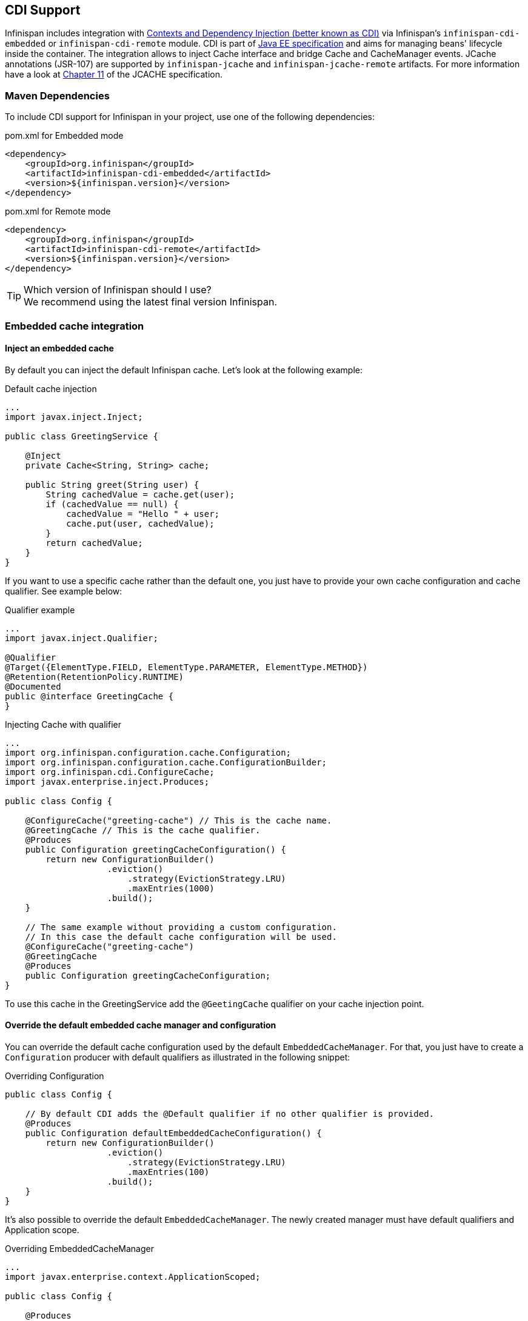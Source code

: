 ==  CDI Support
Infinispan includes integration with link:http://www.cdi-spec.org[Contexts and Dependency Injection (better known as CDI)] via Infinispan's `infinispan-cdi-embedded` or `infinispan-cdi-remote` module. 
CDI is part of link:http://www.oracle.com/technetwork/java/javaee/tech/index-jsp-142185.html[Java EE specification] and aims for managing beans' lifecycle inside the container.
The integration allows to inject Cache interface and bridge Cache and CacheManager events. JCache annotations (JSR-107) are supported by `infinispan-jcache` and `infinispan-jcache-remote` artifacts. For more information have a look at link:http://download.oracle.com/otndocs/jcp/jcache-1_0-fr-spec/index.html[Chapter 11] of the JCACHE specification.

=== Maven Dependencies
To include CDI support for Infinispan in your project, use one of the following dependencies:

.pom.xml for Embedded mode
[source,xml]
----
<dependency>
    <groupId>org.infinispan</groupId>
    <artifactId>infinispan-cdi-embedded</artifactId>
    <version>${infinispan.version}</version>
</dependency>
----

.pom.xml for Remote mode
[source,xml]
----
<dependency>
    <groupId>org.infinispan</groupId>
    <artifactId>infinispan-cdi-remote</artifactId>
    <version>${infinispan.version}</version>
</dependency>
----

.Which version of Infinispan should I use?
TIP: We recommend using the latest final version Infinispan.

=== Embedded cache integration
==== Inject an embedded cache
By default you can inject the default Infinispan cache. Let's look at the following example:

.Default cache injection
[source,java]
----

...
import javax.inject.Inject;

public class GreetingService {

    @Inject
    private Cache<String, String> cache;

    public String greet(String user) {
        String cachedValue = cache.get(user);
        if (cachedValue == null) {
            cachedValue = "Hello " + user;
            cache.put(user, cachedValue);
        }
        return cachedValue;
    }
}

----

If you want to use a specific cache rather than the default one, you just have to provide your own cache configuration and cache qualifier. See example below:

.Qualifier example
[source,java]
----

...
import javax.inject.Qualifier;

@Qualifier
@Target({ElementType.FIELD, ElementType.PARAMETER, ElementType.METHOD})
@Retention(RetentionPolicy.RUNTIME)
@Documented
public @interface GreetingCache {
}

----

.Injecting Cache with qualifier
[source,java]
----

...
import org.infinispan.configuration.cache.Configuration;
import org.infinispan.configuration.cache.ConfigurationBuilder;
import org.infinispan.cdi.ConfigureCache;
import javax.enterprise.inject.Produces;

public class Config {

    @ConfigureCache("greeting-cache") // This is the cache name.
    @GreetingCache // This is the cache qualifier.
    @Produces
    public Configuration greetingCacheConfiguration() {
        return new ConfigurationBuilder()
                    .eviction()
                        .strategy(EvictionStrategy.LRU)
                        .maxEntries(1000)
                    .build();
    }

    // The same example without providing a custom configuration.
    // In this case the default cache configuration will be used.
    @ConfigureCache("greeting-cache")
    @GreetingCache
    @Produces
    public Configuration greetingCacheConfiguration;
}

----

To use this cache in the GreetingService add the `@GeetingCache` qualifier on your cache injection point.

==== Override the default embedded cache manager and configuration
You can override the default cache configuration used by the default `EmbeddedCacheManager`. For that, you just have to create a `Configuration` producer with default qualifiers as illustrated in the following snippet: 

.Overriding Configuration
[source,java]
----

public class Config {

    // By default CDI adds the @Default qualifier if no other qualifier is provided.
    @Produces
    public Configuration defaultEmbeddedCacheConfiguration() {
        return new ConfigurationBuilder()
                    .eviction()
                        .strategy(EvictionStrategy.LRU)
                        .maxEntries(100)
                    .build();
    }
}

----

It's also possible to override the default `EmbeddedCacheManager`.
The newly created manager must have default qualifiers and Application scope.

.Overriding EmbeddedCacheManager
[source,java]
----

...
import javax.enterprise.context.ApplicationScoped;

public class Config {

    @Produces
    @ApplicationScoped
    public EmbeddedCacheManager defaultEmbeddedCacheManager() {
      return new DefaultCacheManager(new ConfigurationBuilder()
                                          .eviction()
                                              .strategy(EvictionStrategy.LRU)
                                              .maxEntries(100)
                                          .build());
   }
}

----

==== Configure the transport for clustered use
To use Infinispan in a clustered mode you have to configure the transport with the `GlobalConfiguration`.
To achieve that override the default cache manager as explained in the previous section. Look at the following snippet: 

.Overriding default EmbeddedCacheManager
[source,java]
----

...
package org.infinispan.configuration.global.GlobalConfigurationBuilder;

@Produces
@ApplicationScoped
public EmbeddedCacheManager defaultClusteredCacheManager() {
    return new DefaultCacheManager(
        new GlobalConfigurationBuilder().transport().defaultTransport().build(),
        new ConfigurationBuilder().eviction().maxEntries(7).build()
    );
}

----

=== Remote cache integration

==== Inject a remote cache
With the CDI integration it's also possible to use a `RemoteCache` as illustrated in the following snippet: 

.Injecting RemoteCache
[source,java]
----

public class GreetingService {

    @Inject
    private RemoteCache<String, String> cache;

    public String greet(String user) {
        String cachedValue = cache.get(user);
        if (cachedValue == null) {
            cachedValue = "Hello " + user;
            cache.put(user, cachedValue);
        }
        return cachedValue;
    }
}

----

If you want to use another cache, for example the greeting-cache, add the `@Remote` qualifier on the cache injection point which contains the cache name. 

.Injecting RemoteCache with qualifier
[source,java]
----

public class GreetingService {

    @Inject
    @Remote("greeting-cache")
    private RemoteCache<String, String> cache;

    ...
}

----

Adding the `@Remote` cache qualifier on each injection point might be error prone.
That's why the remote cache integration provides another way to achieve the same goal. For that you have to create your own qualifier annotated with `@Remote`:

.RemoteCache qualifier
[source,java]
----

@Remote("greeting-cache")
@Qualifier
@Target({ElementType.FIELD, ElementType.PARAMETER, ElementType.METHOD})
@Retention(RetentionPolicy.RUNTIME)
@Documented
public @interface RemoteGreetingCache {
}

----

To use this cache in the GreetingService add the qualifier `@RemoteGreetingCache` qualifier on your cache injection. 

==== Override the default remote cache manager
Like the embedded cache integration, the remote cache integration comes with a default remote cache manager producer. This default `RemoteCacheManager` can be overridden as illustrated in the following snippet:

.Overriding default RemoteCacheManager
[source,java]
----

public class Config {

    @Produces
    @ApplicationScoped
    public RemoteCacheManager defaultRemoteCacheManager() {
        return new RemoteCacheManager(localhost, 1544);
    }
}

----

=== Use a custom remote/embedded cache manager for one or more cache
It's possible to use a custom cache manager for one or more cache. You just need to annotate the cache manager producer with the cache qualifiers. Look at the following example:

[source,java]
----

public class Config {

   @GreetingCache
   @Produces
   @ApplicationScoped
   public EmbeddedCacheManager specificEmbeddedCacheManager() {
      return new DefaultCacheManager(new ConfigurationBuilder()
                                          .expiration()
                                              .lifespan(60000l)
                                          .build());
   }

   @RemoteGreetingCache
   @Produces
   @ApplicationScoped
   public RemoteCacheManager specificRemoteCacheManager() {
       return new RemoteCacheManager("localhost", 1544);
   }
}

----

With the above code the GreetingCache or the RemoteGreetingCache will be associated with the produced cache manager. 

.Producer method scope
NOTE: To work properly the producers must have the scope @ApplicationScoped . Otherwise each injection of cache will be associated to a new instance of cache manager.

=== Use JCache caching annotations

TIP: There is now a separate module for JSR 107 (JCACHE) integration, including API.  See <<_using_infinispan_as_a_jsr107_jcache_provider, this chapter>> for details.

When CDI integration and JCache artifacts are present on the classpath, it is possible to use JCache annotations with CDI managed beans.
These annotations provide a simple way to handle common use cases.
The following caching annotations are defined in this specification: 

* `@CacheResult` - caches the result of a method call
* `@CachePut` - caches a method parameter
* `@CacheRemoveEntry` - removes an entry from a cache
* `@CacheRemoveAll` - removes all entries from a cache

.Annotations target type
WARNING: These annotations must only be used on methods.

To use these annotations, proper interceptors need to be declared in `beans.xml` file:

.Interceptors for managed environments such as Application Servers
[source,xml]
----
<?xml version="1.0" encoding="UTF-8"?>
<beans xmlns="http://xmlns.jcp.org/xml/ns/javaee"
   xmlns:xsi="http://www.w3.org/2001/XMLSchema-instance"
   xsi:schemaLocation="http://xmlns.jcp.org/xml/ns/javaee http://xmlns.jcp.org/xml/ns/javaee/beans_1_1.xsd"
   version="1.2" bean-discovery-mode="annotated">

    <class>org.infinispan.jcache.annotation.InjectedCacheResultInterceptor</class>
    <class>org.infinispan.jcache.annotation.InjectedCachePutInterceptor</class>
    <class>org.infinispan.jcache.annotation.InjectedCacheRemoveEntryInterceptor</class>
    <class>org.infinispan.jcache.annotation.InjectedCacheRemoveAllInterceptor</class>
</beans>
----

.Interceptors for unmanaged environments such as standalone applications
[source,xml]
----
<?xml version="1.0" encoding="UTF-8"?>
<beans xmlns="http://xmlns.jcp.org/xml/ns/javaee"
   xmlns:xsi="http://www.w3.org/2001/XMLSchema-instance"
   xsi:schemaLocation="http://xmlns.jcp.org/xml/ns/javaee http://xmlns.jcp.org/xml/ns/javaee/beans_1_1.xsd"
   version="1.2" bean-discovery-mode="annotated">

    <class>org.infinispan.jcache.annotation.CacheResultInterceptor</class>
    <class>org.infinispan.jcache.annotation.CachePutInterceptor</class>
    <class>org.infinispan.jcache.annotation.CacheRemoveEntryInterceptor</class>
    <class>org.infinispan.jcache.annotation.CacheRemoveAllInterceptor</class>
</beans>
----

The following snippet of code illustrates the use of `@CacheResult` annotation. As you can see it simplifies the caching of the `Greetingservice#greet` method results. 

.Using JCache annotations
[source,java]
----

import javax.cache.interceptor.CacheResult;

public class GreetingService {

    @CacheResult
    public String greet(String user) {
        return "Hello" + user;
    }
}

----

The first version of the `GreetingService` and the above version have exactly the same behavior. The only difference is the cache used. By default it's the fully qualified name of the annotated method with its parameter types (e.g. `org.infinispan.example.GreetingService.greet(java.lang.String)`). 

Using other cache than default is rather simple. All you need to do is to specify its name with the `cacheName` attribute of the cache annotation. For example: 

.Specifying cache name for JCache
[source,java]
----

@CacheResult(cacheName = "greeting-cache")

----

=== Use Cache events and CDI

It is possible to receive Cache and Cache Manager level events using CDI Events. You can achieve it using `@Observes` annotation as shown in the following snippet:

.Event listeners based on CDI
[source,java]
----

import javax.enterprise.event.Observes;
import org.infinispan.notifications.cachemanagerlistener.event.CacheStartedEvent;
import org.infinispan.notifications.cachelistener.event.*;

public class GreetingService {

    // Cache level events
    private void entryRemovedFromCache(@Observes CacheEntryCreatedEvent event) {
        ...
    }

    // Cache Manager level events
    private void cacheStarted(@Observes CacheStartedEvent event) {
        ...
    }
}

----

TIP: Check <<_Listeners_and_notifications_section,Listeners and Notifications section>> for more information about event types.

